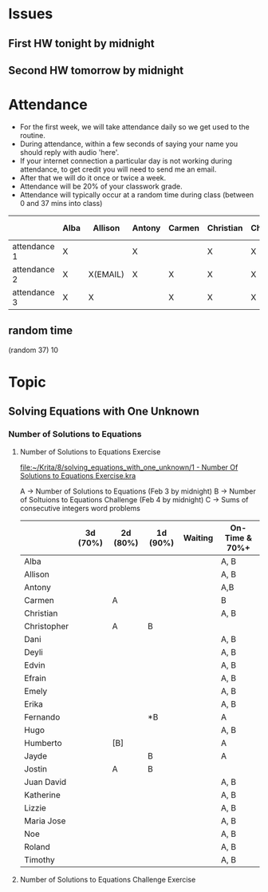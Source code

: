 * Issues
** First HW tonight by midnight
** Second HW tomorrow by midnight



* Attendance

- For the first week, we will take attendance daily so we get used to the routine.
- During attendance, within a few seconds of saying your name you should reply with audio 'here'.
- If your internet connection a particular day is not working during attendance, to get credit you will need to send me an email.
- After that we will do it once or twice a week.
- Attendance will be 20% of your classwork grade.
- Attendance will typically occur at a random time during class (between 0 and 37 mins into class)


|              | Alba | Allison  | Antony | Carmen | Christian | Christopher | Dani | Deyli | Edvin | Efrain | Emely | Erika | Fernando | Hugo | Humberto | Jayde | Jostin | Juan David | Katherine | Lizzie | Maria | Noe | Roland | Timothy |
|--------------+------+----------+--------+--------+-----------+-------------+------+-------+-------+--------+-------+-------+----------+------+----------+-------+--------+------------+-----------+--------+-------+-----+--------+---------|
| attendance 1 | X    |          | X      |        | X         | X           | X    | X     | X     | X      | X     | x     | x        | x    | x        | x     | x      |            |           | x      | x     |     | x      | x       |
| attendance 2 | X    | X(EMAIL) | X      | X      | X         | X           | X    | X     | X     | X      | X     | X     |          | X    | X        | X     | X      | X          | X         | X      | X     |     | X      | X       |
| attendance 3 | X    | X        |        | X      | X         | X           | X    | X     | X     | X      | X     | X     | X        | X    | X        |       | X      | X          | X         | X      | X     |     | X      | X       |



** random time
(random 37) 10



* Topic

** Solving Equations with One Unknown
*** Number of Solutions to Equations
**** Number of Solutions to Equations Exercise

[[file:~/Krita/8/solving_equations_with_one_unknown/1 - Number Of Solutions to Equations Exercise.kra][file:~/Krita/8/solving_equations_with_one_unknown/1 - Number Of Solutions to Equations Exercise.kra]]

A -> Number of Solutions to Equations (Feb 3 by midnight)
B -> Number of Soltuions to Equations Challenge (Feb 4 by midnight)
C -> Sums of consecutive integers word problems

|             | 3d (70%) | 2d (80%) | 1d (90%) | Waiting | On-Time & 70%+ |
|-------------+----------+----------+----------+---------+----------------|
| Alba        |          |          |          |         | A, B           |
| Allison     |          |          |          |         | A, B           |
| Antony      |          |          |          |         | A,B            |
| Carmen      |          | A        |          |         | B              |
| Christian   |          |          |          |         | A, B           |
|-------------+----------+----------+----------+---------+----------------|
| Christopher |          | A        | B        |         |                |
| Dani        |          |          |          |         | A, B           |
| Deyli       |          |          |          |         | A, B           |
| Edvin       |          |          |          |         | A, B           |
| Efrain      |          |          |          |         | A, B           |
|-------------+----------+----------+----------+---------+----------------|
| Emely       |          |          |          |         | A, B           |
| Erika       |          |          |          |         | A, B           |
| Fernando    |          |          | *B       |         | A              |
| Hugo        |          |          |          |         | A, B           |
| Humberto    |          | [B]      |          |         | A              |
|-------------+----------+----------+----------+---------+----------------|
| Jayde       |          |          | B        |         | A              |
| Jostin      |          | A        | B        |         |                |
| Juan David  |          |          |          |         | A, B           |
| Katherine   |          |          |          |         | A, B           |
| Lizzie      |          |          |          |         | A, B           |
|-------------+----------+----------+----------+---------+----------------|
| Maria Jose  |          |          |          |         | A, B           |
| Noe         |          |          |          |         | A, B           |
| Roland      |          |          |          |         | A, B           |
| Timothy     |          |          |          |         | A, B           |






**** Number of Solutions to Equations Challenge Exercise
     
